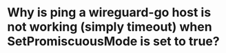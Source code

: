 * Why is ping a wireguard-go host is not working (simply timeout) when SetPromiscuousMode is set to true?